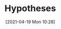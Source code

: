 #+POSTID: 491
#+ORG2BLOG:
#+DATE: [2021-04-19 Mon 10:28]
#+OPTIONS: toc:nil num:nil todo:nil pri:nil tags:nil ^:nil
#+CATEGORY: 
#+TAGS: 
#+DESCRIPTION:
#+TITLE: Hypotheses
